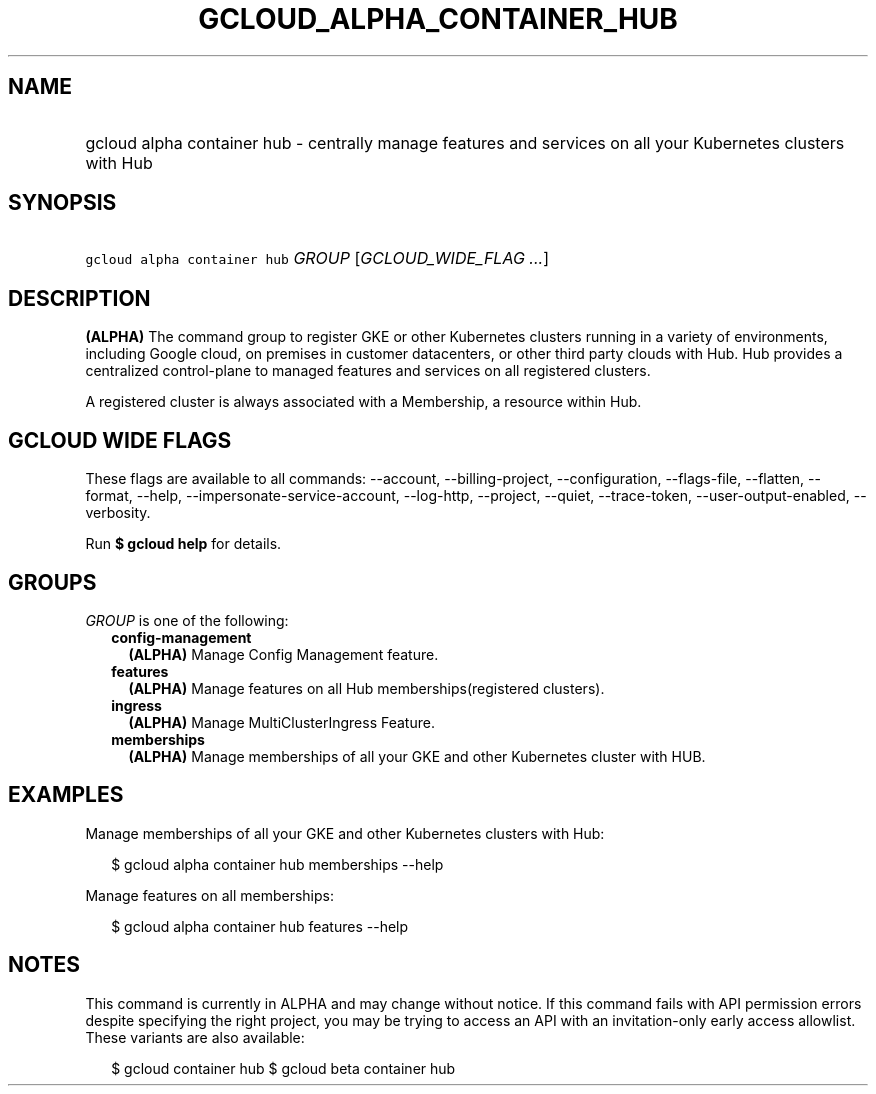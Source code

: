 
.TH "GCLOUD_ALPHA_CONTAINER_HUB" 1



.SH "NAME"
.HP
gcloud alpha container hub \- centrally manage features and services on all your Kubernetes clusters with Hub



.SH "SYNOPSIS"
.HP
\f5gcloud alpha container hub\fR \fIGROUP\fR [\fIGCLOUD_WIDE_FLAG\ ...\fR]



.SH "DESCRIPTION"

\fB(ALPHA)\fR The command group to register GKE or other Kubernetes clusters
running in a variety of environments, including Google cloud, on premises in
customer datacenters, or other third party clouds with Hub. Hub provides a
centralized control\-plane to managed features and services on all registered
clusters.

A registered cluster is always associated with a Membership, a resource within
Hub.



.SH "GCLOUD WIDE FLAGS"

These flags are available to all commands: \-\-account, \-\-billing\-project,
\-\-configuration, \-\-flags\-file, \-\-flatten, \-\-format, \-\-help,
\-\-impersonate\-service\-account, \-\-log\-http, \-\-project, \-\-quiet,
\-\-trace\-token, \-\-user\-output\-enabled, \-\-verbosity.

Run \fB$ gcloud help\fR for details.



.SH "GROUPS"

\f5\fIGROUP\fR\fR is one of the following:

.RS 2m
.TP 2m
\fBconfig\-management\fR
\fB(ALPHA)\fR Manage Config Management feature.

.TP 2m
\fBfeatures\fR
\fB(ALPHA)\fR Manage features on all Hub memberships(registered clusters).

.TP 2m
\fBingress\fR
\fB(ALPHA)\fR Manage MultiClusterIngress Feature.

.TP 2m
\fBmemberships\fR
\fB(ALPHA)\fR Manage memberships of all your GKE and other Kubernetes cluster
with HUB.


.RE
.sp

.SH "EXAMPLES"

Manage memberships of all your GKE and other Kubernetes clusters with Hub:

.RS 2m
$ gcloud alpha container hub memberships \-\-help
.RE

Manage features on all memberships:

.RS 2m
$ gcloud alpha container hub features \-\-help
.RE



.SH "NOTES"

This command is currently in ALPHA and may change without notice. If this
command fails with API permission errors despite specifying the right project,
you may be trying to access an API with an invitation\-only early access
allowlist. These variants are also available:

.RS 2m
$ gcloud container hub
$ gcloud beta container hub
.RE

